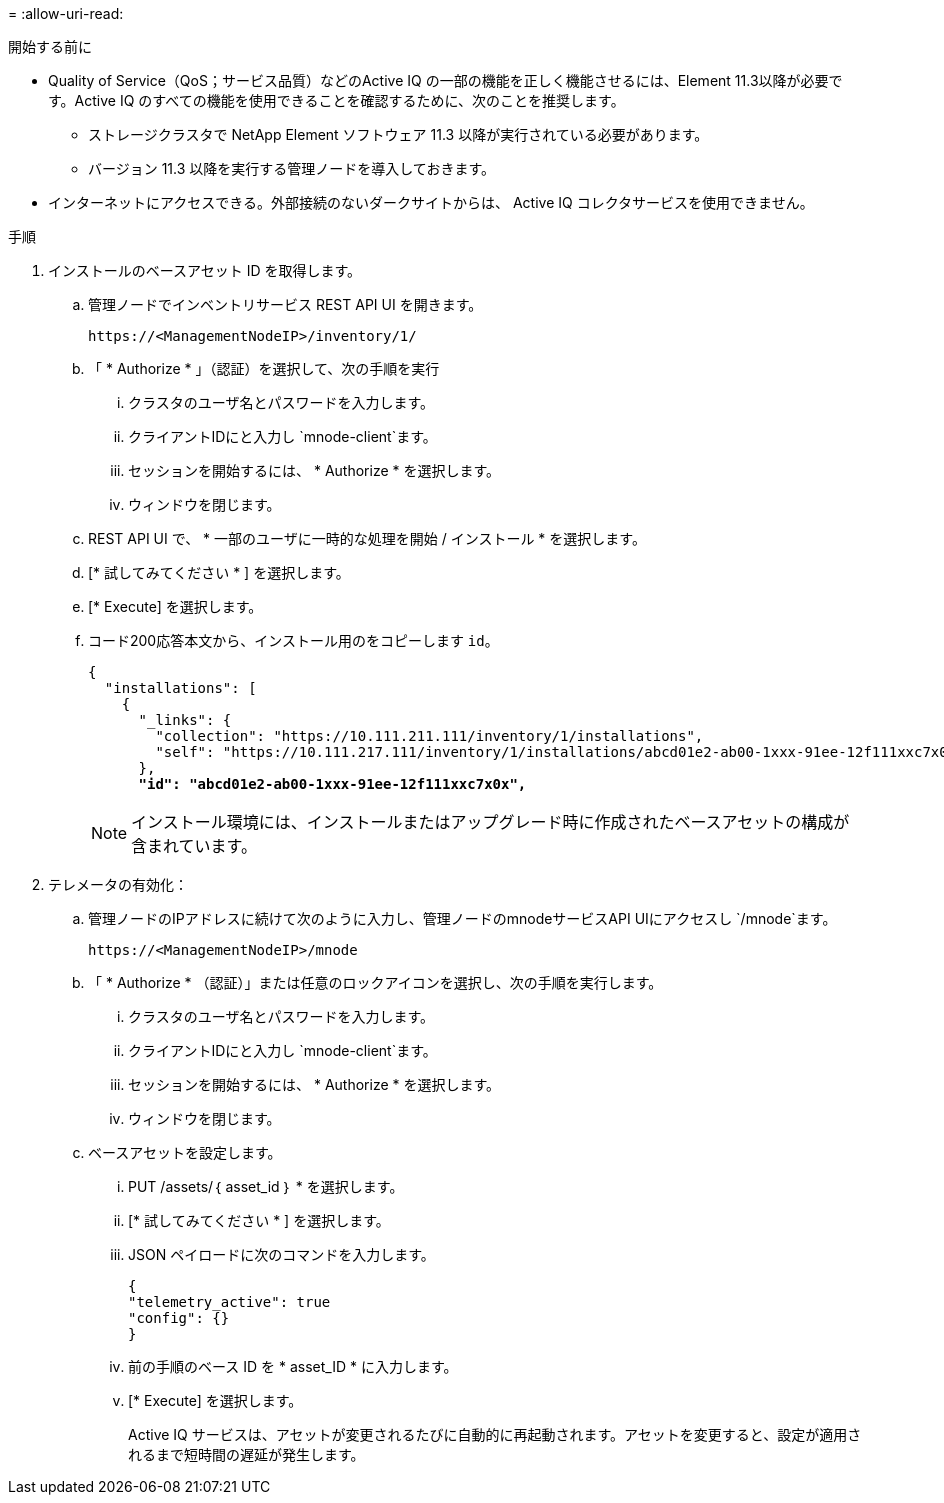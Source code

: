 = 
:allow-uri-read: 


.開始する前に
* Quality of Service（QoS；サービス品質）などのActive IQ の一部の機能を正しく機能させるには、Element 11.3以降が必要です。Active IQ のすべての機能を使用できることを確認するために、次のことを推奨します。
+
** ストレージクラスタで NetApp Element ソフトウェア 11.3 以降が実行されている必要があります。
** バージョン 11.3 以降を実行する管理ノードを導入しておきます。


* インターネットにアクセスできる。外部接続のないダークサイトからは、 Active IQ コレクタサービスを使用できません。


.手順
. インストールのベースアセット ID を取得します。
+
.. 管理ノードでインベントリサービス REST API UI を開きます。
+
[listing]
----
https://<ManagementNodeIP>/inventory/1/
----
.. 「 * Authorize * 」（認証）を選択して、次の手順を実行
+
... クラスタのユーザ名とパスワードを入力します。
... クライアントIDにと入力し `mnode-client`ます。
... セッションを開始するには、 * Authorize * を選択します。
... ウィンドウを閉じます。


.. REST API UI で、 * 一部のユーザに一時的な処理を開始 / インストール * を選択します。
.. [* 試してみてください * ] を選択します。
.. [* Execute] を選択します。
.. コード200応答本文から、インストール用のをコピーします `id`。
+
[listing, subs="+quotes"]
----
{
  "installations": [
    {
      "_links": {
        "collection": "https://10.111.211.111/inventory/1/installations",
        "self": "https://10.111.217.111/inventory/1/installations/abcd01e2-ab00-1xxx-91ee-12f111xxc7x0x"
      },
      *"id": "abcd01e2-ab00-1xxx-91ee-12f111xxc7x0x",*
----
+

NOTE: インストール環境には、インストールまたはアップグレード時に作成されたベースアセットの構成が含まれています。



. テレメータの有効化：
+
.. 管理ノードのIPアドレスに続けて次のように入力し、管理ノードのmnodeサービスAPI UIにアクセスし `/mnode`ます。
+
[listing]
----
https://<ManagementNodeIP>/mnode
----
.. 「 * Authorize * （認証）」または任意のロックアイコンを選択し、次の手順を実行します。
+
... クラスタのユーザ名とパスワードを入力します。
... クライアントIDにと入力し `mnode-client`ます。
... セッションを開始するには、 * Authorize * を選択します。
... ウィンドウを閉じます。


.. ベースアセットを設定します。
+
... PUT /assets/｛ asset_id ｝ * を選択します。
... [* 試してみてください * ] を選択します。
... JSON ペイロードに次のコマンドを入力します。
+
[listing]
----
{
"telemetry_active": true
"config": {}
}
----
... 前の手順のベース ID を * asset_ID * に入力します。
... [* Execute] を選択します。
+
Active IQ サービスは、アセットが変更されるたびに自動的に再起動されます。アセットを変更すると、設定が適用されるまで短時間の遅延が発生します。






